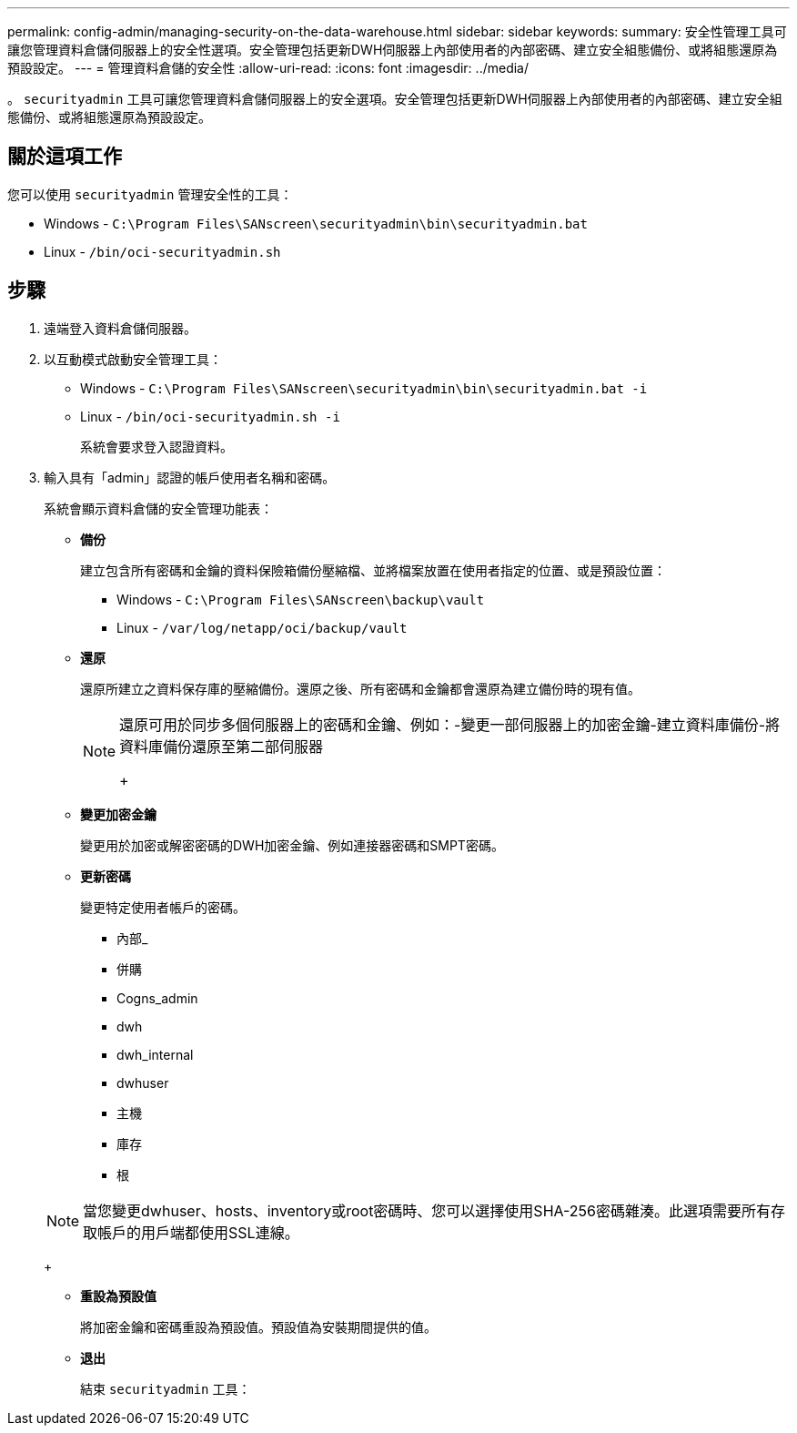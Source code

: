 ---
permalink: config-admin/managing-security-on-the-data-warehouse.html 
sidebar: sidebar 
keywords:  
summary: 安全性管理工具可讓您管理資料倉儲伺服器上的安全性選項。安全管理包括更新DWH伺服器上內部使用者的內部密碼、建立安全組態備份、或將組態還原為預設設定。 
---
= 管理資料倉儲的安全性
:allow-uri-read: 
:icons: font
:imagesdir: ../media/


[role="lead"]
。 `securityadmin` 工具可讓您管理資料倉儲伺服器上的安全選項。安全管理包括更新DWH伺服器上內部使用者的內部密碼、建立安全組態備份、或將組態還原為預設設定。



== 關於這項工作

您可以使用 `securityadmin` 管理安全性的工具：

* Windows - `C:\Program Files\SANscreen\securityadmin\bin\securityadmin.bat`
* Linux - `/bin/oci-securityadmin.sh`




== 步驟

. 遠端登入資料倉儲伺服器。
. 以互動模式啟動安全管理工具：
+
** Windows - `C:\Program Files\SANscreen\securityadmin\bin\securityadmin.bat -i`
** Linux - `/bin/oci-securityadmin.sh -i`
+
系統會要求登入認證資料。



. 輸入具有「admin」認證的帳戶使用者名稱和密碼。
+
系統會顯示資料倉儲的安全管理功能表：

+
** *備份*
+
建立包含所有密碼和金鑰的資料保險箱備份壓縮檔、並將檔案放置在使用者指定的位置、或是預設位置：

+
*** Windows - `C:\Program Files\SANscreen\backup\vault`
*** Linux - `/var/log/netapp/oci/backup/vault`


** *還原*
+
還原所建立之資料保存庫的壓縮備份。還原之後、所有密碼和金鑰都會還原為建立備份時的現有值。

+
[NOTE]
====
還原可用於同步多個伺服器上的密碼和金鑰、例如：-變更一部伺服器上的加密金鑰-建立資料庫備份-將資料庫備份還原至第二部伺服器

+

====
** *變更加密金鑰*
+
變更用於加密或解密密碼的DWH加密金鑰、例如連接器密碼和SMPT密碼。

** *更新密碼*
+
變更特定使用者帳戶的密碼。

+
*** 內部_
*** 併購
*** Cogns_admin
*** dwh
*** dwh_internal
*** dwhuser
*** 主機
*** 庫存
*** 根




+
[NOTE]
====
當您變更dwhuser、hosts、inventory或root密碼時、您可以選擇使用SHA-256密碼雜湊。此選項需要所有存取帳戶的用戶端都使用SSL連線。

====
+
** *重設為預設值*
+
將加密金鑰和密碼重設為預設值。預設值為安裝期間提供的值。

** *退出*
+
結束 `securityadmin` 工具：




